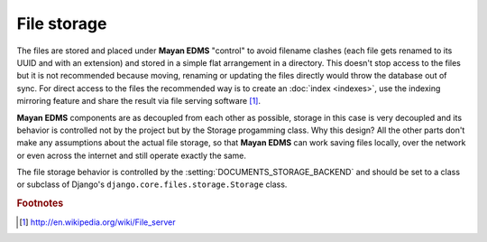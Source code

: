 ============
File storage
============

The files are stored and placed under **Mayan EDMS** "control" to avoid
filename clashes (each file gets renamed to its UUID and with an extension)
and stored in a simple flat arrangement in a directory.  This doesn't
stop access to the files but it is not recommended because moving,
renaming or updating the files directly would throw the database out
of sync.  For direct access to the files the recommended way is to create an
:doc:`index <indexes>`, use the indexing mirroring feature and share the result via
file serving software [#f1]_.

**Mayan EDMS** components are as decoupled from each other as possible,
storage in this case is very decoupled and its behavior is controlled
not by the project but by the Storage progamming class.  Why this design?
All the other parts don't make any assumptions about the actual file
storage, so that **Mayan EDMS** can work saving files locally, over the
network or even across the internet and still operate exactly the same.

The file storage behavior is controlled by the :setting:`DOCUMENTS_STORAGE_BACKEND`
and should be set to a class or subclass of Django's ``django.core.files.storage.Storage`` class.

.. rubric:: Footnotes

.. [#f1] http://en.wikipedia.org/wiki/File_server

